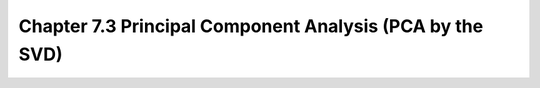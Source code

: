 Chapter 7.3 Principal Component Analysis (PCA by the SVD)
=========================================================